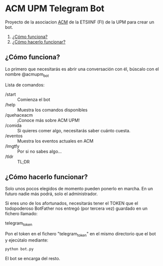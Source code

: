 * ACM UPM Telegram Bot

Proyecto de la asociacion [[https://acm.asoc.fi.upm.es][ACM]] de la ETSIINF (FI) de la UPM para crear un bot.


1. [[#cómo-funciona][¿Cómo funciona?]]
2. [[#cómo-hacerlo-funcionar][¿Cómo hacerlo funcionar?]]

#+NAME: como-funciona
** ¿Cómo funciona?

Lo primero que necesitarás es abrir una conversación con él, búscalo con el nombre @acmupm_bot

Lista de comandos:
- /start :: Comienza el bot
- /help :: Muestra los comandos disponibles
- /quehaceacm :: ¡Conoce más sobre ACM UPM!
- /comida :: Si quieres comer algo, necesitarás saber cuánto cuesta.
- /eventos :: Muestra los eventos actuales en ACM
- /lmgtfy :: Por si no sabes algo...
- /tldr :: TL;DR


#+NAME: como-hacerlo-funcionar
** ¿Cómo hacerlo funcionar?

Solo unos pocos elegidos de momento pueden ponerlo en marcha. En un
futuro nadie más podrá, solo el administrador.  

Si eres uno de los afortunados, necesitarás tener el TOKEN que el
todopoderoso BotFather nos entregó (por tercera vez) guardado en un fichero llamado:

telegram_token

Pon el token en el fichero "telegram_token" en el mismo directorio que
el bot y ejecútalo mediante:

#+BEGIN_SRC python
python bot.py 
#+END_SRC

El bot se encarga del resto.
